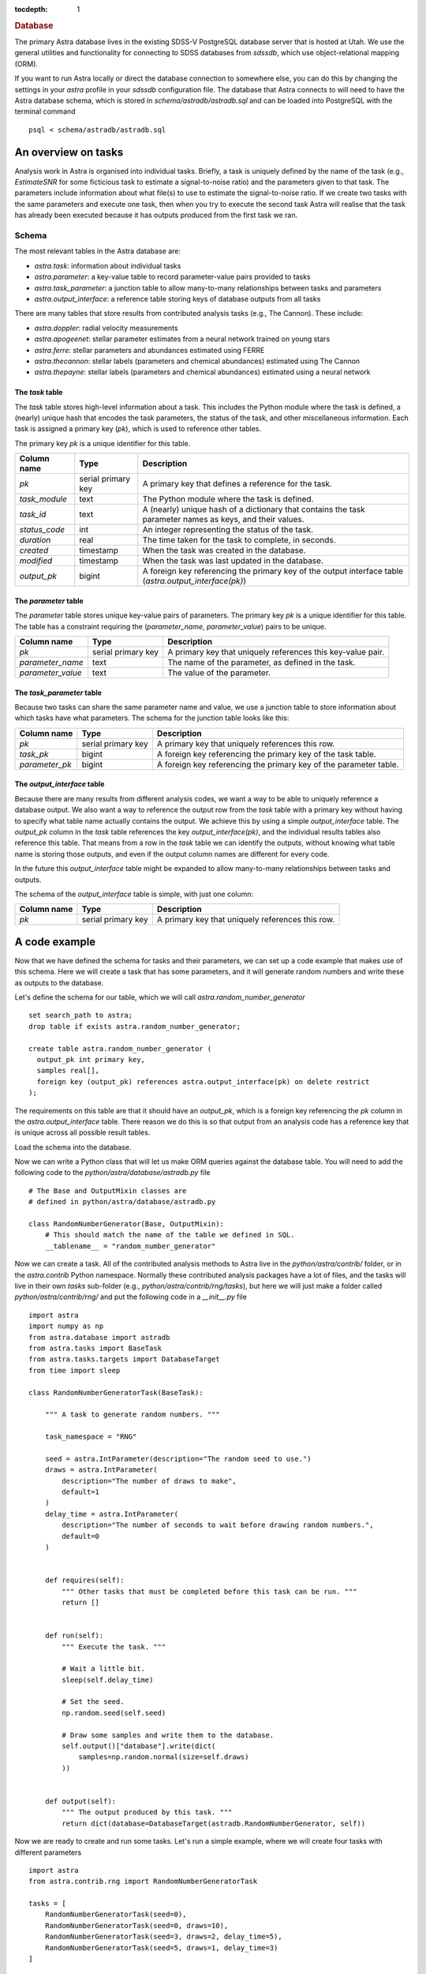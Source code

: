 
.. title:: Database

.. role:: header_no_toc
  :class: class_header_no_toc

.. title:: Database

:tocdepth: 1

.. rubric:: :header_no_toc:`Database`


The primary Astra database lives in the existing SDSS-V PostgreSQL database server that is 
hosted at Utah. We use the general utilities and functionality for connecting to SDSS databases 
from `sdssdb`, which use object-relational mapping (ORM).

If you want to run Astra locally or direct the database connection to somewhere else, you can do this by changing the settings in your `astra` profile in your `sdssdb` configuration file. The database that Astra connects to will need to have the Astra database schema, which is stored in `schema/astradb/astradb.sql` and can be loaded into PostgreSQL with the terminal command ::

    psql < schema/astradb/astradb.sql

An overview on tasks
--------------------

Analysis work in Astra is organised into individual tasks. Briefly, a task is uniquely defined by the name of the task (e.g., `EstimateSNR` for some ficticious task to estimate a signal-to-noise ratio) and the parameters given to that task. The parameters include information about what file(s) to use to estimate the signal-to-noise ratio. If we create two tasks with the same parameters and execute one task, then when you try to execute the second task Astra will realise that the task has already been executed because it has outputs produced from the first task we ran.


Schema
======

The most relevant tables in the Astra database are:

- `astra.task`: information about individual tasks
- `astra.parameter`: a key-value table to record parameter-value pairs provided to tasks
- `astra.task_parameter`: a junction table to allow many-to-many relationships between tasks and parameters
- `astra.output_interface`: a reference table storing keys of database outputs from all tasks

There are many tables that store results from contributed analysis tasks (e.g., The Cannon). These include:

- `astra.doppler`: radial velocity measurements
- `astra.apogeenet`: stellar parameter estimates from a neural network trained on young stars
- `astra.ferre`: stellar parameters and abundances estimated using FERRE
- `astra.thecannon`: stellar labels (parameters and chemical abundances) estimated using The Cannon
- `astra.thepayne`: stellar labels (parameters and chemical abundances) estimated using a neural network


The `task` table
^^^^^^^^^^^^^^^^

The `task` table stores high-level information about a task. This includes the Python module where the task is defined, a (nearly) unique hash that encodes the task parameters, the status of the task, and other miscellaneous information. Each task is assigned a primary key (`pk`), which is used to reference other tables.

The primary key `pk` is a unique identifier for this table.

+---------------+---------------------+------------------------------------------------------------+
| Column name   | Type                | Description                                                |
+===============+=====================+============================================================+
| `pk`          | serial primary key  | A primary key that defines a reference for the task.       |
+---------------+---------------------+------------------------------------------------------------+
| `task_module` | text                | The Python module where the task is defined.               |
+---------------+---------------------+------------------------------------------------------------+
| `task_id`     | text                | A (nearly) unique hash of a dictionary that contains the   |
|               |                     | task parameter names as keys, and their values.            |
+---------------+---------------------+------------------------------------------------------------+
| `status_code` | int                 | An integer representing the status of the task.            |
+---------------+---------------------+------------------------------------------------------------+
| `duration`    | real                | The time taken for the task to complete, in seconds.       |
+---------------+---------------------+------------------------------------------------------------+
| `created`     | timestamp           | When the task was created in the database.                 |
+---------------+---------------------+------------------------------------------------------------+
| `modified`    | timestamp           | When the task was last updated in the database.            |
+---------------+---------------------+------------------------------------------------------------+
| `output_pk`   | bigint              | A foreign key referencing the primary key of the output    |
|               |                     | interface table (`astra.output_interface(pk)`)             |
+---------------+---------------------+------------------------------------------------------------+


The `parameter` table
^^^^^^^^^^^^^^^^^^^^^

The `parameter` table stores unique key-value pairs of parameters. The primary key `pk` is a unique identifier for this table. The table has a constraint requiring the (`parameter_name`, `parameter_value`) pairs to be unique.

+-------------------+---------------------+------------------------------------------------------------+
| Column name       | Type                | Description                                                |
+===================+=====================+============================================================+
| `pk`              | serial primary key  | A primary key that uniquely references this key-value pair.|
+-------------------+---------------------+------------------------------------------------------------+
| `parameter_name`  | text                | The name of the parameter, as defined in the task.         |
+-------------------+---------------------+------------------------------------------------------------+
| `parameter_value` | text                | The value of the parameter.                                |
+-------------------+---------------------+------------------------------------------------------------+



The `task_parameter` table
^^^^^^^^^^^^^^^^^^^^^^^^^^

Because two tasks can share the same parameter name and value, we use a junction table to store information about which tasks have what parameters. The schema for the junction table looks like this:

+-------------------+---------------------+-------------------------------------------------------------------+
| Column name       | Type                | Description                                                       |
+===================+=====================+===================================================================+
| `pk`              | serial primary key  | A primary key that uniquely references this row.                  |
+-------------------+---------------------+-------------------------------------------------------------------+
| `task_pk`         | bigint              | A foreign key referencing the primary key of the task table.      |
+-------------------+---------------------+-------------------------------------------------------------------+
| `parameter_pk`    | bigint              | A foreign key referencing the primary key of the parameter table. |
+-------------------+---------------------+-------------------------------------------------------------------+


The `output_interface` table
^^^^^^^^^^^^^^^^^^^^^^^^^^^^

Because there are many results from different analysis codes, we want a way to be able to uniquely reference a database output. We also want a way to reference the output row from the `task` table with a primary key without having to specify what table name actually contains the output. We achieve this by using a simple `output_interface` table. The `output_pk` column in the `task` table references the key `output_interface(pk)`, and the individual results tables also reference this table. That means from a row in the `task` table we can identify the outputs, without knowing what table name is storing those outputs, and even if the output column names are different for every code.

In the future this `output_interface` table might be expanded to allow many-to-many relationships between tasks and outputs.

The schema of the `output_interface` table is simple, with just one column:

+-------------------+---------------------+-------------------------------------------------------------------+
| Column name       | Type                | Description                                                       |
+===================+=====================+===================================================================+
| `pk`              | serial primary key  | A primary key that uniquely references this row.                  |
+-------------------+---------------------+-------------------------------------------------------------------+



A code example
--------------

Now that we have defined the schema for tasks and their parameters, we can set up a code example that makes use of this schema. Here we will create a task that has some parameters, and it will generate random numbers and write these as outputs to the database.

Let's define the schema for our table, which we will call `astra.random_number_generator` ::

  set search_path to astra;
  drop table if exists astra.random_number_generator;

  create table astra.random_number_generator (
    output_pk int primary key,
    samples real[],
    foreign key (output_pk) references astra.output_interface(pk) on delete restrict
  );

The requirements on this table are that it should have an `output_pk`, which is a foreign key referencing the `pk` column in the `astra.output_interface` table. There reason we do this is so that output from an analysis code has a reference key that is unique across all possible result tables.

Load the schema into the database.

Now we can write a Python class that will let us make ORM queries against the database table. You will need to add the following code to the `python/astra/database/astradb.py` file ::

    # The Base and OutputMixin classes are
    # defined in python/astra/database/astradb.py  

    class RandomNumberGenerator(Base, OutputMixin):
        # This should match the name of the table we defined in SQL.
        __tablename__ = "random_number_generator"  


Now we can create a task. All of the contributed analysis methods to Astra live in the `python/astra/contrib/` folder, or in the `astra.contrib` Python namespace. Normally these contributed analysis packages have a lot of files, and the tasks will live in their own `tasks` sub-folder (e.g., `python/astra/contrib/rng/tasks`), but here we will just make a folder called `python/astra/contrib/rng/` and put the following code in a `__init__.py` file ::

    import astra
    import numpy as np
    from astra.database import astradb
    from astra.tasks import BaseTask
    from astra.tasks.targets import DatabaseTarget
    from time import sleep

    class RandomNumberGeneratorTask(BaseTask):

        """ A task to generate random numbers. """
        
        task_namespace = "RNG"

        seed = astra.IntParameter(description="The random seed to use.")
        draws = astra.IntParameter(
            description="The number of draws to make",
            default=1
        )
        delay_time = astra.IntParameter(
            description="The number of seconds to wait before drawing random numbers.",
            default=0
        )


        def requires(self):
            """ Other tasks that must be completed before this task can be run. """
            return []


        def run(self):
            """ Execute the task. """

            # Wait a little bit.
            sleep(self.delay_time)

            # Set the seed.
            np.random.seed(self.seed)

            # Draw some samples and write them to the database.
            self.output()["database"].write(dict(
                samples=np.random.normal(size=self.draws)
            ))


        def output(self):
            """ The output produced by this task. """
            return dict(database=DatabaseTarget(astradb.RandomNumberGenerator, self))
                        

Now we are ready to create and run some tasks. Let's run a simple example, where we will create four tasks with different parameters ::

    import astra
    from astra.contrib.rng import RandomNumberGeneratorTask

    tasks = [
        RandomNumberGeneratorTask(seed=0),
        RandomNumberGeneratorTask(seed=0, draws=10),
        RandomNumberGeneratorTask(seed=3, draws=2, delay_time=5),
        RandomNumberGeneratorTask(seed=5, draws=1, delay_time=3)
    ]

    # Get astra to build the dependency graph and run the tasks.
    astra.build(tasks, local_scheduler=True)


This produces the following output ::

    [<RNG.RandomNumberGeneratorTask(36a542f0)>, <RNG.RandomNumberGeneratorTask(ced8556d)>, <RNG.RandomNumberGeneratorTask(41bbabea)>, <RNG.RandomNumberGeneratorTask(5abe446d)>]
    INFO: Informed scheduler that task   RNG.RandomNumberGeneratorTask_36a542f0   has status   PENDING
    INFO: Informed scheduler that task   RNG.RandomNumberGeneratorTask_ced8556d   has status   PENDING
    INFO: Informed scheduler that task   RNG.RandomNumberGeneratorTask_41bbabea   has status   PENDING
    INFO: Informed scheduler that task   RNG.RandomNumberGeneratorTask_5abe446d   has status   PENDING
    INFO: Done scheduling tasks
    INFO: Running Worker with 1 processes
    INFO: [pid 72852] Worker Worker(salt=444353355, workers=1, host=notchpeak21, username=u6020307, pid=72852) running   <RNG.RandomNumberGeneratorTask(36a542f0)>
    INFO: [pid 72852] Worker Worker(salt=444353355, workers=1, host=notchpeak21, username=u6020307, pid=72852) done      <RNG.RandomNumberGeneratorTask(36a542f0)>
    INFO: Informed scheduler that task   RNG.RandomNumberGeneratorTask_36a542f0   has status   DONE
    INFO: [pid 72852] Worker Worker(salt=444353355, workers=1, host=notchpeak21, username=u6020307, pid=72852) running   <RNG.RandomNumberGeneratorTask(ced8556d)>
    INFO: [pid 72852] Worker Worker(salt=444353355, workers=1, host=notchpeak21, username=u6020307, pid=72852) done      <RNG.RandomNumberGeneratorTask(ced8556d)>
    INFO: Informed scheduler that task   RNG.RandomNumberGeneratorTask_ced8556d   has status   DONE
    INFO: [pid 72852] Worker Worker(salt=444353355, workers=1, host=notchpeak21, username=u6020307, pid=72852) running   <RNG.RandomNumberGeneratorTask(41bbabea)>
    INFO: [pid 72852] Worker Worker(salt=444353355, workers=1, host=notchpeak21, username=u6020307, pid=72852) done      <RNG.RandomNumberGeneratorTask(41bbabea)>
    INFO: Informed scheduler that task   RNG.RandomNumberGeneratorTask_41bbabea   has status   DONE
    INFO: [pid 72852] Worker Worker(salt=444353355, workers=1, host=notchpeak21, username=u6020307, pid=72852) running   <RNG.RandomNumberGeneratorTask(5abe446d)>
    INFO: [pid 72852] Worker Worker(salt=444353355, workers=1, host=notchpeak21, username=u6020307, pid=72852) done      <RNG.RandomNumberGeneratorTask(5abe446d)>
    INFO: Informed scheduler that task   RNG.RandomNumberGeneratorTask_5abe446d   has status   DONE
    INFO: Worker Worker(salt=444353355, workers=1, host=notchpeak21, username=u6020307, pid=72852) was stopped. Shutting down Keep-Alive thread
    INFO: 
    ===== Execution Summary =====

    Scheduled 4 tasks of which:
    * 4 ran successfully:
        - 4 RNG.RandomNumberGeneratorTask(...)

    This progress looks :) because there were no failed tasks or missing dependencies

    ===== Execution Summary =====

You can see that the tasks each have different identifiers (like `36a542f0`, `ced8556d`) that are constructed from the parameters given to that task. Now let's query the database for the results ::

    [u6020307@mwm:astra]$ psql
    psql (9.6.6, server 12.2)
    WARNING: psql major version 9.6, server major version 12.
            Some psql features might not work.
    Type "help" for help.

    sdss5db=> select * from astra.random_number_generator;
    output_pk |                                                  samples                                                  
    ----------+-----------------------------------------------------------------------------------------------------------
            5 | {1.7640524}
            6 | {1.7640524,0.4001572,0.978738,2.2408931,1.867558,-0.9772779,0.95008844,-0.1513572,-0.10321885,0.41059852}
            7 | {1.7886285,0.43650985}
            8 | {0.4412275}


    sdss5db=> select t.pk, t.task_module, t.task_id, t.duration, rng.samples from astra.task as t, astra.random_number_generator as rng where t.output_pk = rng.output_pk;
    pk |    task_module    |                task_id                 |   duration   |                                                  samples                                                  
    ---+-------------------+----------------------------------------+--------------+-----------------------------------------------------------------------------------------------------------
    1 | astra.contrib.rng | RNG.RandomNumberGeneratorTask_36a542f0 | 0.0099208355 | {1.7640524}
    2 | astra.contrib.rng | RNG.RandomNumberGeneratorTask_ced8556d | 0.0065267086 | {1.7640524,0.4001572,0.978738,2.2408931,1.867558,-0.9772779,0.95008844,-0.1513572,-0.10321885,0.41059852}
    3 | astra.contrib.rng | RNG.RandomNumberGeneratorTask_41bbabea |    5.0129633 | {1.7886285,0.43650985}
    4 | astra.contrib.rng | RNG.RandomNumberGeneratorTask_5abe446d |    3.0119936 | {0.4412275}


Here you can see that the first two tasks took almost no time at all, but the third and fourth tasks took longer because of the `time_delay` parameter we gave ::

    [u6020307@mwm:astra]$ psql
    psql (9.6.6, server 12.2)
    WARNING: psql major version 9.6, server major version 12.
            Some psql features might not work.
    Type "help" for help.

    sdss5db=> select t.task_id, t.duration, p.parameter_name, p.parameter_value from astra.parameter as p, astra.task_parameter as tp, astra.task as t where t.pk = 3 and t.pk = tp.task_pk and tp.parameter_pk = p.pk;
                    task_id                 | duration  |   parameter_name    | parameter_value 
    ---------------------------------------+-----------+---------------------+-----------------
    RNG.RandomNumberGeneratorTask_41bbabea | 5.0129633 | astra_version_major | 0
    RNG.RandomNumberGeneratorTask_41bbabea | 5.0129633 | astra_version_minor | 1
    RNG.RandomNumberGeneratorTask_41bbabea | 5.0129633 | seed                | 3
    RNG.RandomNumberGeneratorTask_41bbabea | 5.0129633 | draws               | 2
    RNG.RandomNumberGeneratorTask_41bbabea | 5.0129633 | delay_time          | 5

This shows how we can track the parameters given to every task, without having to write any additional code. All we need to do is to make a cross-match between the `task`, `parameter`, and `task_parameter` tables. And while we didn't specify `astra_version_major` and `astra_version_minor` as parameters to our `RandomNumberGeneratorTask` task class, these parameters are inherited for every Astra task so we can track any changes in results with time.

Thanks to the ORM database mapping, we can reference between tasks and outputs very easily. Here is some example code ::

    some_earlier_task = RandomNumberGeneratorTask(seed=3, draws=2, delay_time=5)

    # This should be True.
    print(some_earlier_task.complete())

    # Let's read the database output from this task.
    output = some_earlier_task.output()["database"].read()
    print(f"Database ORM object: {output}")

    # Print the samples.
    print(f"Print the samples: {output.samples}")

    # We can reference back to the actual task details.
    task_in_database, = output.get_tasks()

    print(f"Task in database: {task_in_database}, last modified {task_in_database.modified}")
    print(f"  That task took {task_in_database.duration} seconds to run")

    # If we didn't already have the original task, and all we had
    # was the output from the database, we could use this to 
    # reconstruct the original task.
    reconstructed_task = task_in_database.load_task()

    print(f"Original: {some_earlier_task}")
    print(f"Reconstructed: {reconstructed_task}")
    print(some_earlier_task == reconstructed_task)


And output ::

    True
    Database ORM object: <RandomNumberGenerator (output_pk=7)>
    Print the samples: [1.7886285, 0.43650985]
    Task in database: <Task (pk=3)>, last modified 2021-06-09 18:50:45.005442
    That task took 5.0129633 seconds to run
    Original: <RNG.RandomNumberGeneratorTask(41bbabea)>
    Reconstructed: <RNG.RandomNumberGeneratorTask(41bbabea)>
    True





Batching tasks
--------------

- Show an example of a batched task, and explain the duration.

- What do we do about output_pk for batched tasks, etc?


Unexpected behaviour
--------------------

-> If you use `task.run()` then the database will not be propagated with information about the task parameters. This is because the task parameters are populated when an event is triggered that the event has started. That event does not get triggered by `task.run()`. Instead, you should use `astra.build([task])` to run the task, which will also build up the dependency graph and make sure all requirements are fulfilled. When the task starts running, the task parameters will be populated to the database.
